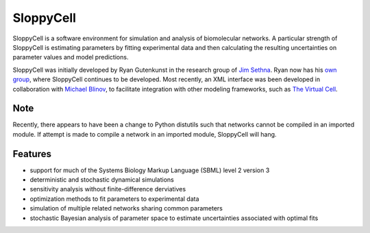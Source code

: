 SloppyCell
==========

SloppyCell is a software environment for simulation and analysis of biomolecular networks. A particular strength of SloppyCell is estimating parameters by fitting experimental data and then calculating the resulting uncertainties on parameter values and model predictions.

SloppyCell was initially developed by Ryan Gutenkunst in the research group of `Jim Sethna <http://sethna.lassp.cornell.edu/>`_. Ryan now has his `own group <http://gutengroup.mcb.arizona.edu>`_, where SloppyCell continues to be developed. Most recently, an XML interface was been developed in collaboration with `Michael Blinov <http://apache.cam.uchc.edu/mblinov/>`_, to facilitate integration with other modeling frameworks, such as `The Virtual Cell <http://vcell.org>`_.

Note
----
Recently, there appears to have been a change to Python distutils such that networks cannot be compiled in an imported module. If attempt is made to compile a network in an imported module, SloppyCell will hang.

Features
--------
* support for much of the Systems Biology Markup Language (SBML) level 2 version 3
* deterministic and stochastic dynamical simulations
* sensitivity analysis without finite-difference derviatives
* optimization methods to fit parameters to experimental data
* simulation of multiple related networks sharing common parameters
* stochastic Bayesian analysis of parameter space to estimate uncertainties associated with optimal fits
